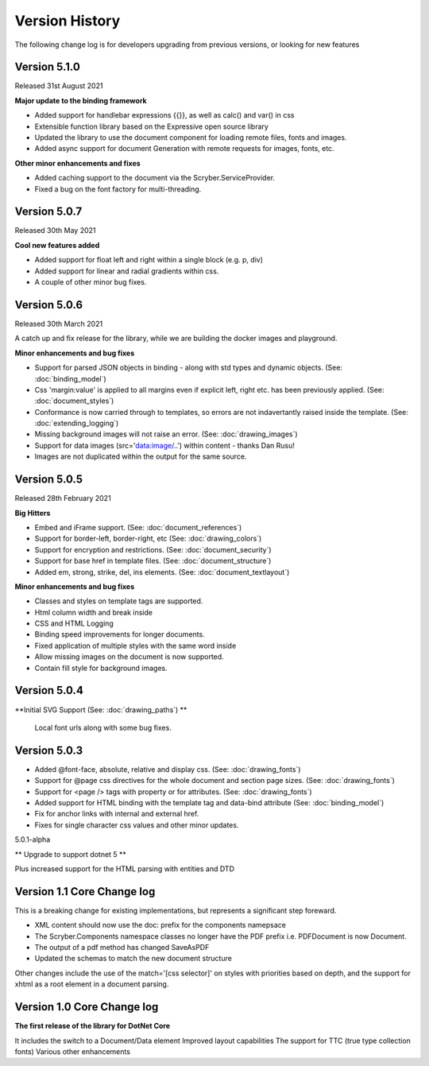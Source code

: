 ======================================
Version History
======================================

The following change log is for developers upgrading from previous versions,
or looking for new features

Version 5.1.0
---------------

Released 31st August 2021

**Major update to the binding framework**

* Added support for handlebar expressions {{}}, as well as calc() and var() in css
* Extensible function library based on the Expressive open source library
* Updated the library to use the document component for loading remote files, fonts and images.
* Added async support for document Generation with remote requests for images, fonts, etc.

**Other minor enhancements and fixes**

* Added caching support to the document via the Scryber.ServiceProvider.
* Fixed a bug on the font factory for multi-threading.

Version 5.0.7
-------------

Released 30th May 2021

**Cool new features added**

* Added support for float left and right within a single block (e.g. p, div)
* Added support for linear and radial gradients within css.
* A couple of other minor bug fixes.

Version 5.0.6
--------------

Released 30th March 2021

A catch up and fix release for the library, while we are building the docker images and playground.

**Minor enhancements and bug fixes**

* Support for parsed JSON objects in binding - along with std types and dynamic objects. (See: :doc:`binding_model`)
* Css 'margin:value' is applied to all margins even if explicit left, right etc. has been previously applied. (See: :doc:`document_styles`)
* Conformance is now carried through to templates, so errors are not indavertantly raised inside the template. (See: :doc:`extending_logging`)
* Missing background images will not raise an error. (See: :doc:`drawing_images`)
* Support for data images (src='data:image/..') within content - thanks Dan Rusu!
* Images are not duplicated within the output for the same source.


Version 5.0.5
--------------

Released 28th February 2021

**Big Hitters**

* Embed and iFrame support. (See: :doc:`document_references`)
* Support for border-left, border-right, etc (See: :doc:`drawing_colors`)
* Support for encryption and restrictions. (See: :doc:`document_security`)
* Support for base href in template files. (See: :doc:`document_structure`)
* Added em, strong, strike, del, ins elements. (See: :doc:`document_textlayout`)

**Minor enhancements and bug fixes**

* Classes and styles on template tags are supported.
* Html column width and break inside
* CSS and HTML Logging
* Binding speed improvements for longer documents.
* Fixed application of multiple styles with the same word inside
* Allow missing images on the document is now supported.
* Contain fill style for background images.

Version 5.0.4
---------------

**Initial SVG Support (See: :doc:`drawing_paths`) **

 Local font urls along with some bug fixes.

Version 5.0.3
---------------

* Added @font-face, absolute, relative and display css. (See: :doc:`drawing_fonts`)
* Support for @page css directives for the whole document and section page sizes. (See: :doc:`drawing_fonts`)
* Support for <page /> tags with property or for attributes. (See: :doc:`drawing_fonts`)
* Added support for HTML binding with the template tag and data-bind attribute (See: :doc:`binding_model`)

* Fix for anchor links with internal and external href. 
* Fixes for single character css values and other minor updates.

5.0.1-alpha

** Upgrade to support dotnet 5 **

Plus increased support for the HTML parsing with entities and DTD

Version 1.1 Core Change log
----------------------------

This is a breaking change for existing implementations, but represents a significant step foreward.

* XML content should now use the doc: prefix for the components namepsace
* The Scryber.Components namespace classes no longer have the PDF prefix i.e. PDFDocument is now Document.
* The output of a pdf method has changed SaveAsPDF
* Updated the schemas to match the new document structure

Other changes include the use of the match='[css selector]' on styles with priorities based on depth,
and the support for xhtml as a root element in a document parsing.


Version 1.0 Core Change log
----------------------------

**The first release of the library for DotNet Core**

It includes the switch to a Document/Data element
Improved layout capabilities
The support for TTC (true type collection fonts)
Various other enhancements


